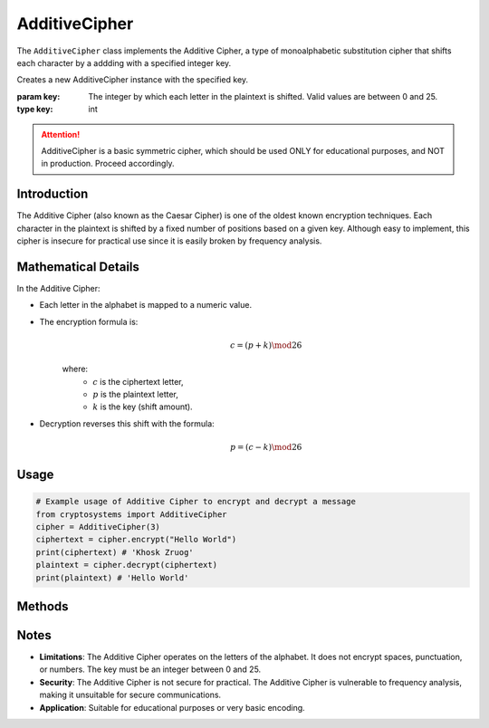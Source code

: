 AdditiveCipher
==============

The ``AdditiveCipher`` class implements the Additive Cipher, a type of monoalphabetic substitution cipher that shifts each character by a addding with a specified integer key.

.. class:: AdditiveCipher(key: int)

   Creates a new AdditiveCipher instance with the specified key.
   
   :param key: The integer by which each letter in the plaintext is shifted. Valid values are between 0 and 25.
   :type key: int

.. attention::

   AdditiveCipher is a basic symmetric cipher, which should be used ONLY for educational purposes, and NOT in production. Proceed accordingly.

Introduction
-------------
The Additive Cipher (also known as the Caesar Cipher) is one of the oldest known encryption techniques. Each character in the plaintext is shifted by a fixed number of positions based on a given key. Although easy to implement, this cipher is insecure for practical use since it is easily broken by frequency analysis.

Mathematical Details
--------------------
In the Additive Cipher:

- Each letter in the alphabet is mapped to a numeric value.

- The encryption formula is:
   .. math::

      c = (p + k) \mod 26

   where:
     - :math:`c` is the ciphertext letter,
     - :math:`p` is the plaintext letter,
     - :math:`k` is the key (shift amount).

- Decryption reverses this shift with the formula:
   .. math::

      p = (c - k) \mod 26

Usage
-----

.. code-block:: python
   
   # Example usage of Additive Cipher to encrypt and decrypt a message
   from cryptosystems import AdditiveCipher
   cipher = AdditiveCipher(3)
   ciphertext = cipher.encrypt("Hello World")
   print(ciphertext) # 'Khosk Zruog'
   plaintext = cipher.decrypt(ciphertext)
   print(plaintext) # 'Hello World'

Methods
-------

.. function:: encrypt(plaintext: str) -> str

   Encrypts the plaintext using the Additive Cipher.

   :param plaintext: The text to be encrypted.
   :type plaintext: str
   :return: The encrypted ciphertext.
   :rtype: str

.. function:: decrypt(ciphertext: str) -> str

   Decrypts the ciphertext using the Additive Cipher.

   :param ciphertext: The text to be decrypted.
   :type ciphertext: str
   :return: The decrypted plaintext.
   :rtype: str

Notes
-----

- **Limitations**: The Additive Cipher operates on the letters of the alphabet. It does not encrypt spaces, punctuation, or numbers. The key must be an integer between 0 and 25.
- **Security**: The Additive Cipher is not secure for practical. The Additive Cipher is vulnerable to frequency analysis, making it unsuitable for secure communications.
- **Application**: Suitable for educational purposes or very basic encoding.